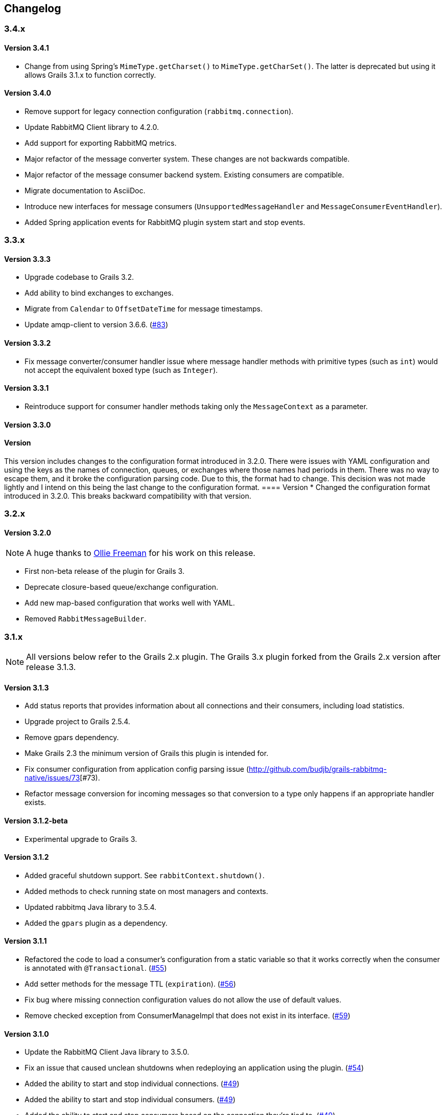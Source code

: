 == Changelog

=== 3.4.x

==== Version 3.4.1
* Change from using Spring's `MimeType.getCharset()` to `MimeType.getCharSet()`. The latter is deprecated but
  using it allows Grails 3.1.x to function correctly.

==== Version 3.4.0
* Remove support for legacy connection configuration (`rabbitmq.connection`).
* Update RabbitMQ Client library to 4.2.0.
* Add support for exporting RabbitMQ metrics.
* Major refactor of the message converter system. These changes are not backwards compatible.
* Major refactor of the message consumer backend system. Existing consumers are compatible.
* Migrate documentation to AsciiDoc.
* Introduce new interfaces for message consumers (`UnsupportedMessageHandler` and `MessageConsumerEventHandler`).
* Added Spring application events for RabbitMQ plugin system start and stop events.

=== 3.3.x

==== Version 3.3.3
* Upgrade codebase to Grails 3.2.
* Add ability to bind exchanges to exchanges.
* Migrate from `Calendar` to `OffsetDateTime` for message timestamps.
* Update amqp-client to version 3.6.6. (http://github.com/budjb/grails-rabbitmq-native/issues/83[#83])

==== Version 3.3.2
* Fix message converter/consumer handler issue where message handler methods with primitive types
  (such as `int`) would not accept the equivalent boxed type (such as `Integer`).

==== Version 3.3.1
* Reintroduce support for consumer handler methods taking only the `MessageContext` as a parameter.

==== Version 3.3.0
[WARNING]
==== Version
This version includes changes to the configuration format introduced in 3.2.0. There were issues with YAML configuration
and using the keys as the names of connection, queues, or exchanges where those names had periods in them. There was
no way to escape them, and it broke the configuration parsing code. Due to this, the format had to change. This
decision was not made lightly and I intend on this being the last change to the configuration format.
==== Version
* Changed the configuration format introduced in 3.2.0. This breaks backward compatibility with that version.

=== 3.2.x

==== Version 3.2.0
NOTE: A huge thanks to https://github.com/olliefreeman[Ollie Freeman] for his work on this release.

* First non-beta release of the plugin for Grails 3.
* Deprecate closure-based queue/exchange configuration.
* Add new map-based configuration that works well with YAML.
* Removed `RabbitMessageBuilder`.

=== 3.1.x

NOTE: All versions below refer to the Grails 2.x plugin. The Grails 3.x plugin forked from the Grails 2.x version after
release 3.1.3.

==== Version 3.1.3
* Add status reports that provides information about all connections and their consumers, including load statistics.
* Upgrade project to Grails 2.5.4.
* Remove gpars dependency.
* Make Grails 2.3 the minimum version of Grails this plugin is intended for.
* Fix consumer configuration from application config parsing issue (http://github.com/budjb/grails-rabbitmq-native/issues/73[#73).
* Refactor message conversion for incoming messages so that conversion to a type only happens if an appropriate handler exists.

==== Version 3.1.2-beta
* Experimental upgrade to Grails 3.

==== Version 3.1.2
* Added graceful shutdown support. See `rabbitContext.shutdown()`.
* Added methods to check running state on most managers and contexts.
* Updated rabbitmq Java library to 3.5.4.
* Added the `gpars` plugin as a dependency.

==== Version 3.1.1
* Refactored the code to load a consumer's configuration from a static variable so that it works correctly when the
  consumer is annotated with `@Transactional`.
  (http://github.com/budjb/grails-rabbitmq-native/issues/55[#55])
* Add setter methods for the message TTL (`expiration`).
  (http://github.com/budjb/grails-rabbitmq-native/issues/56[#56])
* Fix bug where missing connection configuration values do not allow the use of default values.
* Remove checked exception from ConsumerManageImpl that does not exist in its interface.
  (http://github.com/budjb/grails-rabbitmq-native/issues/59[#59])

==== Version 3.1.0
* Update the RabbitMQ Client Java library to 3.5.0.
* Fix an issue that caused unclean shutdowns when redeploying an application using the plugin.
  (http://github.com/budjb/grails-rabbitmq-native/issues/54[#54])
* Added the ability to start and stop individual connections.
  (http://github.com/budjb/grails-rabbitmq-native/issues/49[#49])
* Added the ability to start and stop individual consumers.
  (http://github.com/budjb/grails-rabbitmq-native/issues/49[#49])
* Added the ability to start and stop consumers based on the connection they're tied to.
  (http://github.com/budjb/grails-rabbitmq-native/issues/49[#49])
* Moved consumer adapter storage from the connection context to the consumer manager.
* Handle `Throwable` types that were not being handled before in the consumer handling so that channels are not closed
  if one of the unhandled errors occurs.
  (http://github.com/budjb/grails-rabbitmq-native/issues/47[#47])
* Added travis-ci continuous integration for all commits to the plugin.

=== 3.0.x

==== Version 3.0.4
* Fix a null pointer exception when a consumer has no configuration.
* Add a unit test to test behavior when a consumer has no configuration.
* Add an integration test to test behavior when sending a message directly to a queue.

==== Version 3.0.3
* Introduced the `rabbitMessagePublisher` bean to replace the `RabbitMessageBuilder`.
* Deprecated the `RabbitMessageBuilder`.
* Massive refactor of the internals of the plugin.  See the upgrading page for more detailed information about what has
  changed.
* Added the ability to configure consumers centrally in the application's configuration file (thanks Erwan Arzur).
* Updated RabbitMQ library version to 3.4.3.

==== Version 3.0.2
* Internal release, see 3.0.3.

==== Version 3.0.1
* Internal release, see 3.0.3.

==== Version 3.0.0
* Internal Release, see 3.0.3.

=== 2.0.x

==== Version 2.0.10
* Fix bug with converters that prevented converters later in the processing list from executing if another convert is
  unable to marshall data from bytes.
* Add `enabled` flag to the configuration. If false, completely disables the plugin from starting.

==== Version 2.0.9
* Additional fix for memory leak associated with RPC calls and auto-recovering connections.

==== Version 2.0.8
* Fix bug introduced by rushing the previous fix. Mark consuming = true.

==== Version 2.0.7
* Add `basicCancel()` to `RabbitMessageBuilder` in an attempt to address a memory leak.
* Improve cleaning up of resources in RPC calls.

==== Version 2.0.6
* Updated copyright notices.
* Added GString message converter.
* Updated publishing guide docs to make RabbitMessageBuilder usage more clear (thanks marcDeSantis @GitHub).

==== Version 2.0.5
* Added heartbeat configuration for connections (thanks LuisMuniz @GitHub).
* Refactored Hibernate session support so that Hibernate is no longer a dependency of the plugin, and will now work
  with or without Hibernate present.

==== Version 2.0.4
* Added multi-server support to all aspects of the plugin.
* Added SSL support for connections.
* Added auto-reconnect support for dropped connections.
* Added logic to wrap a Hibernate session around calls to consumers.
* Updated the RabbitMQ library to version 3.3.0.
* Added logging for connection/channel reconnects and channel shutdowns.
* Changed format for connection configurations. The old style is still supported, but will likely be removed at some
  point.

=== 1.0.x

==== Version 1.0.3
* Modified the logic to check for the existence of callbacks in consumers.

==== Version 1.0.2
* Added a cached thread pool so the user does not need to account for the number of threads consumers require. Set the
  default to 0 so that this is the default.
* Added callbacks for messages: onReceive, onSuccess, onFailure, and onComplete.

==== Version 1.0.1
* Remove the maven group from the plugin definition class.

==== Version 1.0.0
* Version bump for general release.

=== 0.2.x

==== Version 0.2.1
* Fixed a bug with the message handler discovery method that caused generically-typed handlers to get called
  incorrectly.

==== Version 0.2.0
* Refactored queue/exchange configuration. It is now possible configure queue binding without having to also configure
  the exchange being bound to.
* Added the `match` property to queue configuration to support headers exchange binding.
  *This breaks backwards compatibility.*
* Renaming the `routingKey` property of the consumer configuration to `binding` to match queue configuration.
  *This breaks backwards compatibility.*

=== 0.1.x

==== Version 0.1.8
* Moved the trigger to start consumers on application launch to the bootstrap.

==== Version 0.1.7
* Added the `prefetchCount` option to the consumer configuration. Defaults to 1.
* Added the `threads` option to the connection configuration. Defaults to 5.

==== Version 0.1.6
* Fixed logic to determine if a consumer is valid.
* Added support for short-form handlers that only take a single parameter.

==== Version 0.1.5
* `body` parameter to the `RabbitMessageBuilder` is no longer required. It now defaults to an empty byte array.

==== Version 0.1.4
* Fix a class visibility issue in the artefact handlers for this plugin.

==== Version 0.1.3
* Touch up the consumer template.

==== Version 0.1.2
* Add the ability to create multiple consumers at the same time with the `create-consumer` script (thanks Aaron Brown!).
* Also create a unit test when creating consumers (thanks Michael Rice!).

==== Version 0.1.1
* Throw an exception if the connection configuration is missing on application start (thanks Michael Rice!).
* Add the `create-consumer` script (thanks Aaron Brown!).

==== Version 0.1
* Code complete/experimental release.
